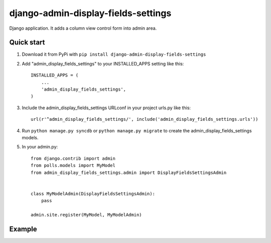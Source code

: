 =====================================
django-admin-display-fields-settings
=====================================

Django application. It adds a column view control form into admin area.

Quick start
-----------

1. Download it from PyPi with ``pip install django-admin-display-fields-settings``

2. Add "admin_display_fields_settings" to your INSTALLED_APPS setting like this::

      INSTALLED_APPS = (
          ...
          'admin_display_fields_settings',
      )

3. Include the admin_display_fields_settings URLconf in your project urls.py like this::

      url(r'^admin_display_fields_settings/', include('admin_display_fields_settings.urls'))

4. Run ``python manage.py syncdb`` or ``python manage.py migrate`` to create the admin_display_fields_settings models.

5. In your admin.py::

      from django.contrib import admin
      from polls.models import MyModel
      from admin_display_fields_settings.admin import DisplayFieldsSettingsAdmin


      class MyModelAdmin(DisplayFieldsSettingsAdmin):
          pass

      admin.site.register(MyModel, MyModelAdmin)
      
Example
-------
.. image:: https://cloud.githubusercontent.com/assets/15198843/10691698/7e08ba6e-798b-11e5-96c8-f4d35be05833.png
